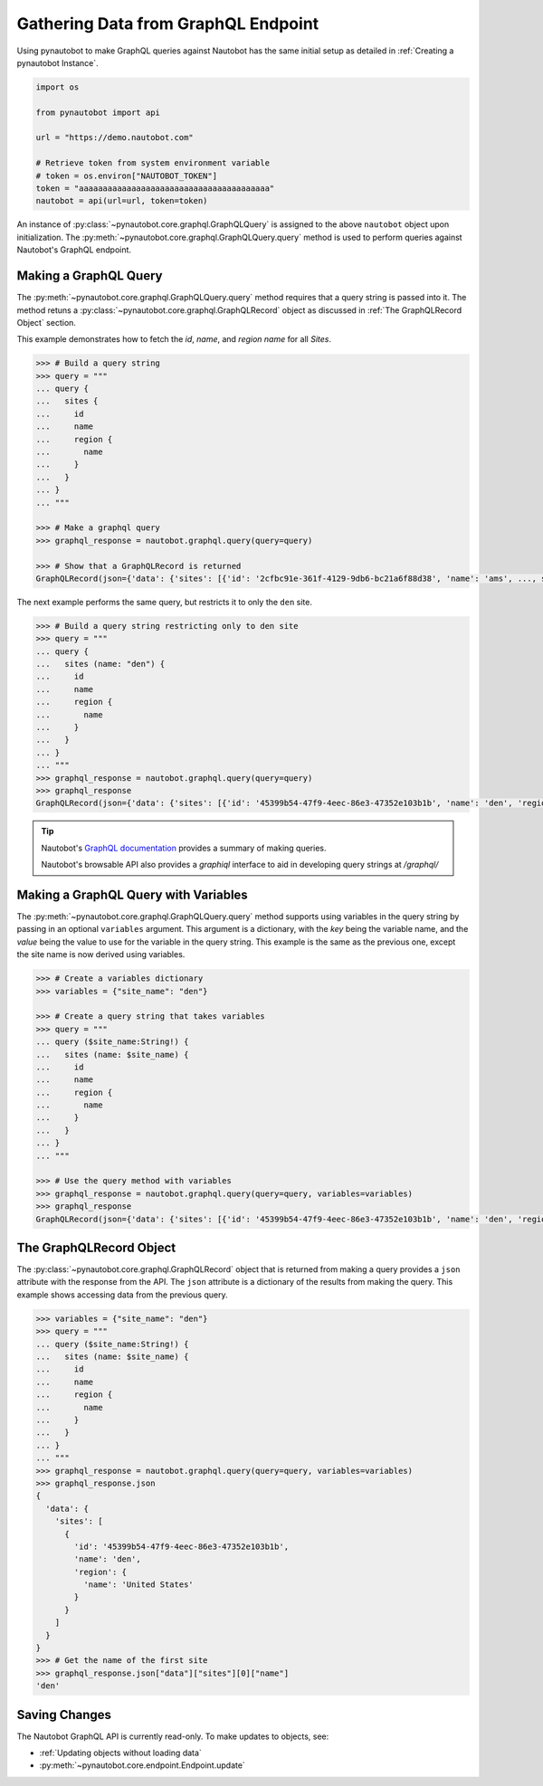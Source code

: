 Gathering Data from GraphQL Endpoint
====================================

Using pynautobot to make GraphQL queries against Nautobot has the same
initial setup as detailed in :ref:`Creating a pynautobot Instance`. 

.. code-block:: python

    import os

    from pynautobot import api

    url = "https://demo.nautobot.com"

    # Retrieve token from system environment variable
    # token = os.environ["NAUTOBOT_TOKEN"]
    token = "aaaaaaaaaaaaaaaaaaaaaaaaaaaaaaaaaaaaaaaa"
    nautobot = api(url=url, token=token)

An instance of :py:class:`~pynautobot.core.graphql.GraphQLQuery` is assigned
to the above ``nautobot`` object upon initialization.
The :py:meth:`~pynautobot.core.graphql.GraphQLQuery.query` method is used to
perform queries against Nautobot's GraphQL endpoint.


Making a GraphQL Query
----------------------

The :py:meth:`~pynautobot.core.graphql.GraphQLQuery.query` method requires
that a query string is passed into it.
The method retuns a :py:class:`~pynautobot.core.graphql.GraphQLRecord` object
as discussed in :ref:`The GraphQLRecord Object` section.

This example demonstrates how to fetch the `id`, `name`, and `region name` for all *Sites*.

.. code-block:: python

    >>> # Build a query string
    >>> query = """
    ... query {
    ...   sites {
    ...     id
    ...     name
    ...     region {
    ...       name
    ...     }
    ...   }
    ... }
    ... """

    >>> # Make a graphql query
    >>> graphql_response = nautobot.graphql.query(query=query)

    >>> # Show that a GraphQLRecord is returned
    GraphQLRecord(json={'data': {'sites': [{'id': '2cfbc91e-361f-4129-9db6-bc21a6f88d38', 'name': 'ams', ..., status_code=200)

The next example performs the same query, but restricts it to only the ``den`` site.

.. code-block:: python

    >>> # Build a query string restricting only to den site
    >>> query = """
    ... query {
    ...   sites (name: "den") {
    ...     id
    ...     name
    ...     region {
    ...       name
    ...     }
    ...   }
    ... }
    ... """
    >>> graphql_response = nautobot.graphql.query(query=query)
    >>> graphql_response
    GraphQLRecord(json={'data': {'sites': [{'id': '45399b54-47f9-4eec-86e3-47352e103b1b', 'name': 'den', 'region': {'name': 'United States'}}]}}, status_code=200)

.. tip::

   Nautobot's `GraphQL documentation <https://nautobot.readthedocs.io/en/latest/additional-features/graphql/>`_ 
   provides a summary of making queries.

   Nautobot's browsable API also provides a `graphiql` interface to aid in developing query strings at `/graphql/` 


Making a GraphQL Query with Variables
-------------------------------------

The :py:meth:`~pynautobot.core.graphql.GraphQLQuery.query` method supports using variables in the query string by passing in an optional ``variables`` argument.
This argument is a dictionary, with the `key` being the variable name, and the `value` being the value to use for the variable in the query string.
This example is the same as the previous one, except the site name is now derived using variables.

.. code-block:: python

    >>> # Create a variables dictionary
    >>> variables = {"site_name": "den"}

    >>> # Create a query string that takes variables
    >>> query = """
    ... query ($site_name:String!) {
    ...   sites (name: $site_name) {
    ...     id
    ...     name
    ...     region {
    ...       name
    ...     }
    ...   }
    ... }
    ... """

    >>> # Use the query method with variables
    >>> graphql_response = nautobot.graphql.query(query=query, variables=variables)
    >>> graphql_response
    GraphQLRecord(json={'data': {'sites': [{'id': '45399b54-47f9-4eec-86e3-47352e103b1b', 'name': 'den', 'region': {'name': 'United States'}}]}}, status_code=200)


The GraphQLRecord Object
------------------------

The :py:class:`~pynautobot.core.graphql.GraphQLRecord` object that is returned from making a query provides a ``json`` attribute with the response from the API.
The ``json`` attribute is a dictionary of the results from making the query.
This example shows accessing data from the previous query.

.. code-block:: python

    >>> variables = {"site_name": "den"}
    >>> query = """
    ... query ($site_name:String!) {
    ...   sites (name: $site_name) {
    ...     id
    ...     name
    ...     region {
    ...       name
    ...     }
    ...   }
    ... }
    ... """
    >>> graphql_response = nautobot.graphql.query(query=query, variables=variables)
    >>> graphql_response.json
    {
      'data': {
        'sites': [
          {
            'id': '45399b54-47f9-4eec-86e3-47352e103b1b',
            'name': 'den',
            'region': {
              'name': 'United States'
            }
          }
        ]
      }
    }
    >>> # Get the name of the first site
    >>> graphql_response.json["data"]["sites"][0]["name"]
    'den'


Saving Changes
--------------

The Nautobot GraphQL API is currently read-only. To make updates to objects, see:

* :ref:`Updating objects without loading data`
* :py:meth:`~pynautobot.core.endpoint.Endpoint.update`
